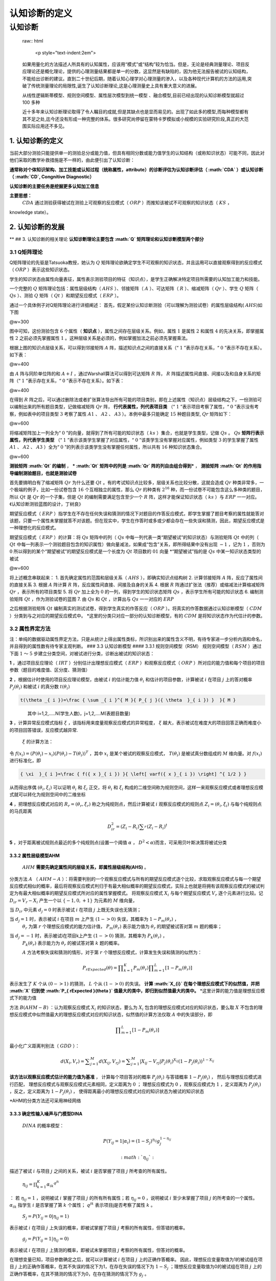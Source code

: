 ========================
认知诊断的定义
========================


认知诊断
========

    raw:: html

       <p style="text-indent:2em">

    如果用量化的方法描述人所具有的认知属性，应该用“模式”或“结构”较为恰当。但是，无论是经典测量理论、项目反应理论还是概化理论，提供的心理测量结果都是单一的分数，这显然是有缺陷的，因为他无法报告被试的认知结构，不能给出诊断的建议。直到二十世纪后期，随着认知心理学对心理测量的渗入，以及各种现代计算机的方法的运用,突破了传统测量理论的局限性,诞生了认知诊断理论,这是心理测量史上具有重大意义的进展。

    .. raw:: html

       </p>
       <p style="text-indent:2em">

    从线性逻辑斯蒂模型、规则空间模型、属性层次模型到统一模型
    、融合模型,目前已经出现的认知诊断模型就超过 100 多种

    .. raw:: html

       <p style="text-indent:2em">

    近十多年来认知诊断理论取得了令人瞩目的成就,但是其缺点也是显而易见的。出现了如此多的模型,而每种模型都有其不足之处,迄今还没有形成一种完整的体系。很多研究尚停留在蒙特卡罗模拟或小规模的实验研究阶段,真正的大范围实际应用还不多见。

    .. raw:: html

       </p>..

1. 认知诊断的定义
-----------------

当前大部分测验只能提供单一的测验总分或能力值，但具有相同分数或能力值学生的认知结构（或称知识状态）可能不同，因此对他们采取的教学补救措施是不一样的，由此便引出了认知诊断：

**通常称对个体知识架构、加工技能或认知过程（统称属性，attribute）的诊断评估为认知诊断评估（ :math:`CDA` ）或认知诊断（ :math:`CD`,
Congnitive Diagnostic）**

**认知诊断的主要任务是挖掘更多认知加工信息**

**主要思想：**
 :math:`CDA` 通过测验获得被试在测验上可观察的反应模式（ :math:`ORP` ）而推知该被试不可观察的知识状态（ :math:`KS` ，
knowledge state）。

2. 认知诊断的发展
-----------------

** ## 3. 认知诊断的相关理论
**认知诊断理论主要包含 :math:`Q` 矩阵理论和认知诊断模型两个部分**

3.1 Q矩阵理论
~~~~~~~~~~~~~

Q矩阵理论的先驱是Tatsuoka教授，她认为 :math:`Q` 矩阵理论欲确定学生不可观察的知识状态，并且运用可以直接观察得到的反应模式（ :math:`ORP` ）表示这些知识状态。

学生的知识状态由属性向量表征，属性表示测验项目的特征（知识点），是学生正确解决特定项目所需要的认知加工能力和技能。

一个完整的 :math:`Q` 矩阵理论包括：属性层级结构（ :math:`AHS` ）、邻接矩阵（ :math:`A` ）、可达矩阵（ :math:`R` ）、缩减矩阵（ :math:`Qr` ）、学生 :math:`Q` 矩阵（ :math:`Qs` ）、测验 :math:`Q` 矩阵（ :math:`Qt` ）和期望反应模式（ :math:`ERP` ）。

通过一个具体例子对Q矩阵理论进行详细阐述：
首先，假定某份认知诊断测验（可以理解为测验试卷）的属性层级结构( :math:`AHS`)如下图

|4d1610df5f3b7bc0bb6bc1da16812d95.png| @w=300

图中可知，这份测验包含 :math:`6` 个属性（ **知识点** ），属性之间存在层级关系。例如，属性 :math:`1` 是属性 :math:`2` 和属性 :math:`4` 的先决关系，即掌握属性 :math:`2` 之前必须先掌握属性 :math:`1` 。这种层级关系是必须的，例如掌握加法之前必须先掌握乘法。

根据上图的知识点层级关系，可以得到邻接矩阵 :math:`A` 阵，描述知识点之间的直接关系（“ :math:`1` ”表示存在关系，“ :math:`0` ”表示不存在关系）。如下表：

|f86e5239e42d5e9f03c291f293f2cbe0.png| @w=400

由 :math:`A` 阵与同阶单位阵的和 :math:`A+I` ，通过Warshall算法可以得到可达矩阵 :math:`R` 阵， :math:`R` 阵描述属性间直接、间接以及和自身关系的矩阵（“ :math:`1` ”表示存在关系，“ :math:`0` ”表示不存在关系）。如下表：

|28837dfcd7045a614cce81ea0118d2ef.png| @w=400

在得到 :math:`R` 阵之后，可以通过删除法或者扩张算法导出所有可能的项目类别，即在上述属性（知识点）层级结构之下，一份测验可以编制出来的所有题目类型，记做缩减矩阵 :math:`Qr` 阵， **行代表属性，列代表项目类** （“ :math:`1` ”表示项目考察了属性，“ :math:`0` ”表示没有考察，例如表中的项目类型 :math:`3` 考察了属性 :math:`A1` 、 :math:`A2` 、 :math:`A3` ）。本例中最多只能确定 :math:`15` 种题目类型, :math:`Qr` 矩阵如下：

|da61beef433265aef35234798a0a4a52.png| @w=600

将缩减矩阵加上一列全为“ :math:`0` ”的向量，就得到了所有可能的知识状态（ :math:`ks` ）集合，也就是学生类型，记做 :math:`Qs` 。 :math:`Qs` **矩阵行表示属性，列代表学生类型** （“ :math:`1` ”表示该类学生掌握了对应属性，“ :math:`0` ”该类学生没有掌握对应属性，例如类型 :math:`3` 的学生掌握了属性 :math:`A1` 、 :math:`A2` 、 :math:`A3` ）全为“ :math:`0` ”的列表示该类学生没有掌握任何属性，所以共有 :math:`16` 种知识状态集合。

|f2331b6d0948ab7e610ded64c09d87f2.png| @w=600

**测验矩阵 :math:`Qt` 的编制** ，
*** :math:`Qt` 矩阵中的列是 :math:`Qr` 阵的列自由组合得到*** ， **测验矩阵 :math:`Qt` 的作用指导编制测验题目，也就是测验试卷**

首先要搞明白有了缩减矩阵 :math:`Qr` 为什么还要 :math:`Qt` 。有的考试知识点比较多，层级关系也比较分散，这就会造成 :math:`Qr` 种类非常多，一个极端的例子，比如一份试卷包含 :math:`16` 个互相独立的属性，那么 :math:`Qr` 的种类有 :math:`2^{16}` 种，而一份试卷不可能包含这么多种类的题目，所以 :math:`Qt` 是 :math:`Qr` 的一个子集，但是 :math:`Qt` 的编制需要满足包含至少一个 :math:`R` 阵，这样才能保证知识状态（ :math:`ks` ）与 :math:`ERP` 一一对应。《认知诊断测验蓝图的设计，丁树良》

期望反应模式（ :math:`ERP` ）指学生在不存在任何失误和猜测的情况下对题目的作答反应模式，即学生掌握了题目考察的属性就能答对该题，只要一个属性未掌握就答不对该题。但在现实中，学生在作答时或多或少都会存在一些失误和猜测，因此，期望反应模式是一种理想化的反应模式。

期望反应模式（ :math:`ERP` ）的计算：将 :math:`Qs` 矩阵中的列（ :math:`Qs` 中每一列代表一类“期望被试”的知识状态）与测验矩阵 :math:`Qt` 中的列（ :math:`Qt` 中每一列表示一个测验题目包含的知识属性）做向量减法，如果成“包含”关系，即所得结果中没有出现 :math:`-1` ，记为 :math:`1` ，否则为 :math:`0`
所以得到的某个“期望被试”的期望反应模式是一个长度为 :math:`Qt` 项目数的 :math:`01` 向量
\*“期望被试”指的是 :math:`Qs` 中某一知识状态类型的被试

|9c8c7b6a01255d71a8bbcd7339f74289.png| @w=600

将上述概念串联起来： 1.
首先确定属性的范围和层级关系（ :math:`AHS` ），即确实知识点结构树 2.
计算邻接矩阵 :math:`A` 阵，反应了属性间的直接关系 3.
根据 :math:`A` 阵计算 :math:`R` 阵，反应属性间直接、间接及自身的关系
4.
根据 :math:`R` 阵通过扩张法（推荐）或缩减法计算缩减矩阵 :math:`Qr` ，表示所有的项目类型
5.
将 :math:`Qr` 加上全为 :math:`0` 的一列，得到学生的知识状态矩阵 :math:`Qs` ，表示学生所有可能的知识状态
6. 编制测验矩阵 :math:`Qt` ，作为测验试卷的蓝图 7.
由 :math:`Qs` 和 :math:`Qt` ，计算出与 :math:`Qs` 一一对应的 :math:`ERP`

之后根据测验矩阵 :math:`Qt` 编制真实的测试试卷，得到学生真实的作答反应（ :math:`ORP` ）。将真实的作答数据通过认知诊断模型（ :math:`CDM` ）分类到与之对应的期望反应模式中。
\*这里的分类只对应一部分的认知诊断模型，有的 :math:`CDM` 是将知识状态作为代估计的参数。

3.2 属性界定方法
~~~~~~~~~~~~~~~~

注：单纯的数据驱动属性界定方法，只是从统计上得出属性类标，所识别出来的属性含义不明，有待专家进一步分析内涵和命名，并且得到的属性数有待专家主观判断。
### 3.3 认知诊断模型 #### 3.3.1 规则空间模型（RSM）
规则空间模型（ :math:`RSM` ）通过下面 :math:`1` ～ :math:`5` 步建立分类空间，对被试进行分类，诊断出被试的知识状态：

**1** ，通过项目反应理论（ :math:`IRT` ）分别估计出理想反应模式（ :math:`ERP` ）和观察反应模式（ :math:`ORP` ）所对应的能力值和每个项目的项目参数（题目的难度值、区分度、猜测值）

**2** ，根据估计时使用的项目反应理论模型，由被试 :math:`i` 的估计能力值 :math:`\theta _{ i }` 和估计的项目参数，计算被试 :math:`i` 在项目 :math:`j` 上的答对概率 :math:`P_{ j }(\theta _{ i })` 和被试 :math:`i` 的真分数 :math:`t(\theta _{ i })`

.. code:: math

    t(\theta _{ i })=\frac { \sum _{ i }^{ M }{ P_{ j }({ \theta  }_{ i }) }  }{ M }

    其中 i=1,2,.....N(学生人数)，j=1,2,....M(表题目数量)

**3** ，计算异常反应模式指标 :math:`\xi` ，该指标用来度量观察反应模式的异常程度， :math:`\xi`
越大，表示被试在难度大的项目回答正确而难度小的项目回答错误，反应模式越异常.
 :math:`\xi` 的计算方法：
令 :math:`f({ x }_{ i })=({ P }{ (\theta  }_{ i })-{ x }_{ i })({ P }{ (\theta  }_{ i })-T({ \theta  }_{ i }))^{ T }` ，其中 :math:`{ x }_{ i }` 是某个被试的观察反应模式， :math:`T({ \theta  }_{ i })` 是被试真分数组成的 :math:`M` 维向量。对 :math:`f({ x }_{ i })` 进行标准化，即

.. code:: math

    { \xi  }_{ i }=\frac { f({ x }_{ i }) }{ \left[ varf({ x }_{ i }) \right] ^{ 1/2 } }

从而得出序偶 :math:`(\theta_{i},\xi_{i})`
可以证明 :math:`\theta_{i}` 和 :math:`\xi_{i}` 正交，将 :math:`\theta_{i}` 和 :math:`\xi_{i}` 构成的二维空间称为规则空间，这样一来观察反应模式或者理想反应模式就可以转化为规则空间中的二维坐标

**4** ，把理想反应模式对应的 :math:`R_{r}=(\theta_{r},\xi_{r})` 称之为纯规则点，然后计算被试 :math:`i` 观察反应模式的规则点 :math:`Z_{i}=(\theta_{i},\xi_{i})` 与每个纯规则点的马氏距离

.. math::

    { D }_{ ir }^{ 2 }=({ Z }_{ i }-{ R }_{ i })\sum _{ r }^{  }{ ({ Z }_{ i }-{ R }_{ i })^{ t } }

**5** ，对于距离被试规则点最近的多个纯规则点(设置一个阈值 :math:`\alpha` ， :math:`D^{ 2 }<\alpha`)而言，可采用贝叶斯决策将被试分类

3.3.2 属性层级模型AHM
^^^^^^^^^^^^^^^^^^^^^

 :math:`AHM` **需要先确定属性间的层级关系，即属性层级结构(AHS)** 。

分类方法 :math:`A` （ :math:`AHM-A` ）：将需要判别的一个观察反应模式与所有的期望反应模式逐个比较，求取观察反应模式与每一个期望反应模式相似的概率，最后将观察反应模式判归于有最大相似概率的期望反应模式，实际上也就是将拥有该观察反应模式的被试判定为有最大相似概率的期望反应模式所对应的属性掌握模式。
将观察反应模式 :math:`X_{i}` 与每个期望反应模式 :math:`V_{r}`
逐个元素进行比较。记 :math:`D_{ir}=V_{r}-X_{i}`
产生一个以 :math:`\left\{ -1,0,+1 \right\}` 为元素的 :math:`M` 维向量，

当 :math:`D_{ir}` 中元素 :math:`d_{j}=0` 时表示被试 :math:`i` 在项目 :math:`j` 上既无失误也无猜测；

当 :math:`d_{j}=1` 时，表示被试 :math:`i` 在项目 :math:`m` 上产生 :math:`(1->0)` 失误，其概率为 :math:`1-P_{m}(\theta_{r})` ，
 :math:`\theta_{r}` 为第 :math:`r` 个理想反应模式的能力估计值，
 :math:`P_{m}(\theta_{r})` 表示能力值为 :math:`\theta_{r}` 的期望被试答对第 :math:`m` 题的概率；

当 :math:`d_{j}=-1` 时，表示被试i在项目k上产生 :math:`(1->0)` 猜测，其概率为 :math:`P_{k}(\theta_{r})` ，
 :math:`P_{k}(\theta_{r})` 表示能力为 :math:`\theta_{r}` 的被试答对第 :math:`k` 题的概率。

 :math:`A` 方法考察失误和猜测的情形，对于第 :math:`r` 个理想反应模式，计算发生失误和猜测的似然为：

.. math::

    P_{ rExpected }(\theta )=\prod _{ k=1 }^{ K }{ { P }_{ m }({ \theta  }_{ r }) } \prod _{ m=1 }^{ L }{ \left[ 1-{ P }_{ m }({ \theta  }_{ r }) \right]  }

表示发生了 :math:`K` 个从 :math:`(0->1)` 的猜测， :math:`L` 个从 :math:`(1->0)` 的失误。
**计算 :math:`X_{i}` 在每个理想反应模式下的似然值，并把 :math:`X` 归到使 :math:`P_{ rExpected }(\theta )` 值最大的类中，即归到似然值最大的类中。**
\*这里计算的能力值是理想反应模式下的能力值

方法 :math:`B(AHM-B)` ：认为观察反应模式 :math:`X_{i}` 的知识状态，要么为 :math:`X_{i}` 包含的理想反应模式对应的知识状态，要么取 :math:`X` 不包含的理想反应模式中似然值最大的理想反应模式对应的知识状态，似然值的计算方法仅取 :math:`A` 中的失误部分，即

.. math::

    \prod _{ m=1 }^{ L }{ \left[ 1-{ P }_{ m }({ \theta  }_{ r }) \right] }

最小化广义距离判别法（ :math:`GDD` ）：

.. math::

    d({ X }_{ i },{ V }_{ r })=\sum _{ j=1 }^{ M }{ d({ X }_{ ij },{ V }_{ rj }) } =\sum _{ j=1 }^{ M }{ \left| { X }_{ ij }-{ V }_{ rj } \right|  } { P }_{ j }({ \theta  }_{ i })^{ { X }_{ ij } }(1-{ P }_{ j }({ \theta  }_{ i }))^{ 1-{ X }_{ ij } }

**该方法以观察反应模式估计的能力值为基准** ，
计算每个项目答对的概率 :math:`{ P }_{ j }({ \theta  }_{ i })` 与答错概率 :math:`1-{ P }_{ j }({ \theta  }_{ i })` ，
然后与理想反应模式进行匹配，
理想反应模式与观察反应模式元素相同，定义距离为 :math:`0` ；
理想反应模式为 :math:`0` ，观察反应模式为 :math:`1` ，定义距离为 :math:`{ P }_{ j }({ \theta  }_{ i })` ，反之，定义距离为 :math:`1-{ P }_{ j }({ \theta  }_{ i })` ，
使得距离最小的理想反应模式对应的知识状态为被试的知识状态

\*AHM的分类方法还可采用神经网络

3.3.3 确定性输入噪声与门模型DINA
^^^^^^^^^^^^^^^^^^^^^^^^^^^^^^^^

 :math:`DINA` 的概率模型：

.. math::

    P(Y_{ ij }=1|\alpha _{ i })={ (1-S_{ j }) }^{ \eta _{ ij } }{ g }_{ j }^{ 1-\eta _{ ij } }

 :math:`{ \eta  }_{ ij }`:
描述了被试 :math:`i` 与项目 :math:`j` 之间的关系，被试 :math:`i` 是否掌握了项目 :math:`j` 所考查的所有属性。

 :math:`{ \eta  }_{ ij }=\prod _{ k=1 }^{ K }{ { { \alpha  }_{ ik } }^{ { q }^{ jk } } }`
：
若 :math:`{ \eta  }_{ ij }=1` ，说明被试 :math:`i` 掌握了项目 :math:`j` 的所有所有属性；若 :math:`{ \eta  }_{ ij }=0` ，说明被试 :math:`i` 至少未掌握了项目 :math:`j` 的所考查的一个属性。 :math:`{ \alpha  }_{ ik }` 指学生 :math:`i` 是否掌握了第 :math:`k` 个属性； :math:`{ q }^{ jk }` 表示项目j是否考察了属性 :math:`k` 。

 :math:`S_{ j }=P(Y_{ ij }=0|{ \eta  }_{ ij }=1)`
表示被试 :math:`i` 在项目 :math:`j` 上失误的概率，即被试掌握了项目 :math:`j` 考察的所有属性，但答错的概率。

 :math:`g_{ j }=P(Y_{ ij }=1|{ \eta  }_{ ij }=0)`
表示被试 :math:`i` 在项目 :math:`j` 上猜测的概率，即被试未掌握项目 :math:`j` 考察的所有属性，但答对的概率。

在理想变量已知，项目参数确定之后，就可以计算被试 :math:`i` 在项目 :math:`j` 上的正确作答概率。
因此，理想反应变量取值为1的被试组在项目 :math:`j` 上的正确作答概率，在其不失误的情况下为1，在存在失误的情况下为 :math:`1-S_{j}` ；理想反应变量取值为0的被试组在项目 :math:`j` 上的正确作答概率，在其不猜测的情况下为0，在存在猜测的情况下为 :math:`g_{j}` 。

** :math:`DINA` 模型将失误和猜测仅仅定义在项目水平上，即失误和猜测只存在于不同的项目间，不存在于不同的属性间，也不存在于不同的被试之间，不同的被试在同一个项目上失误概率和猜测概率是相等的。**
所以 :math:`DINA` 模型项目参数的个数只与项目个数有关，对于一个有 :math:`M` 个项目的测验来说， :math:`DINA` 模型的项目参数为 :math:`2M` 个。

以下是采用 :math:`EM` 算法对 :math:`DINA` 模型进行进行参数估计的流程：

|9dff50da0c308fead359fb693a871e02.png| @w=400

**在项目参数（这里指猜测参数和失误参数）已知的情况下通过极大似然估计得到被试的知识状态。也可使用其他经典的估计算法，如最大后验估计方法（MAP）和期望后验估计方法（EAP），有研究认为EAP的效果较好。**

认知诊断完整流程总结
^^^^^^^^^^^^^^^^^^^^

|667f9189e2e9f17ee4d3df58ca4b752d.png| @w=500

4. 认知诊断实例（AHM实例）
--------------------------

5. 相关算法
-----------

5.1 Q矩阵中的算法
~~~~~~~~~~~~~~~~~

5.1.1 计算可达矩阵R——Warshall算法
^^^^^^^^^^^^^^^^^^^^^^^^^^^^^^^^^

5.1.2 计算缩减矩阵Qr——扩张法
^^^^^^^^^^^^^^^^^^^^^^^^^^^^

5.2 参数估计算法
~~~~~~~~~~~~~~~~

5.2.1 极大似然估计MLE
^^^^^^^^^^^^^^^^^^^^^

5.2.2 EM算法
^^^^^^^^^^^^

5.2.1 MCMC算法
^^^^^^^^^^^^^^

参考文献
--------

.. |4d1610df5f3b7bc0bb6bc1da16812d95.png| image:: evernotecid://AD440EA1-9A2F-4139-BFDE-B8EF07F07836/appyinxiangcom/18915170/ENResource/p144
.. |f86e5239e42d5e9f03c291f293f2cbe0.png| image:: evernotecid://AD440EA1-9A2F-4139-BFDE-B8EF07F07836/appyinxiangcom/18915170/ENResource/p82
.. |28837dfcd7045a614cce81ea0118d2ef.png| image:: evernotecid://AD440EA1-9A2F-4139-BFDE-B8EF07F07836/appyinxiangcom/18915170/ENResource/p84
.. |da61beef433265aef35234798a0a4a52.png| image:: evernotecid://AD440EA1-9A2F-4139-BFDE-B8EF07F07836/appyinxiangcom/18915170/ENResource/p85
.. |f2331b6d0948ab7e610ded64c09d87f2.png| image:: evernotecid://AD440EA1-9A2F-4139-BFDE-B8EF07F07836/appyinxiangcom/18915170/ENResource/p86
.. |9c8c7b6a01255d71a8bbcd7339f74289.png| image:: evernotecid://AD440EA1-9A2F-4139-BFDE-B8EF07F07836/appyinxiangcom/18915170/ENResource/p87
.. |9dff50da0c308fead359fb693a871e02.png| image:: evernotecid://AD440EA1-9A2F-4139-BFDE-B8EF07F07836/appyinxiangcom/18915170/ENResource/p142
.. |667f9189e2e9f17ee4d3df58ca4b752d.png| image:: evernotecid://AD440EA1-9A2F-4139-BFDE-B8EF07F07836/appyinxiangcom/18915170/ENResource/p182
